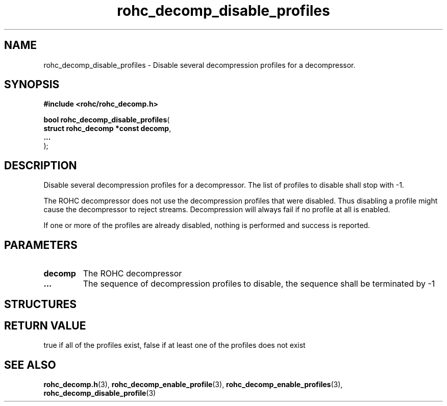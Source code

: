 .\" File automatically generated by doxy2man0.1
.\" Generation date: mar. avr. 24 2018
.TH rohc_decomp_disable_profiles 3 2018-04-24 "ROHC" "ROHC library Programmer's Manual"
.SH "NAME"
rohc_decomp_disable_profiles \- Disable several decompression profiles for a decompressor.
.SH SYNOPSIS
.nf
.B #include <rohc/rohc_decomp.h>
.sp
\fBbool rohc_decomp_disable_profiles\fP(
    \fBstruct rohc_decomp *const  decomp\fP,
    \fB...\fP
);
.fi
.SH DESCRIPTION
.PP 
Disable several decompression profiles for a decompressor. The list of profiles to disable shall stop with \-1.
.PP 
The ROHC decompressor does not use the decompression profiles that were disabled. Thus disabling a profile might cause the decompressor to reject streams. Decompression will always fail if no profile at all is enabled.
.PP 
If one or more of the profiles are already disabled, nothing is performed and success is reported.
.SH PARAMETERS
.TP
.B decomp
The ROHC decompressor 
.TP
.B ...
The sequence of decompression profiles to disable, the sequence shall be terminated by \-1 
.SH STRUCTURES
.SH RETURN VALUE
.PP
true if all of the profiles exist, false if at least one of the profiles does not exist
.SH SEE ALSO
.BR rohc_decomp.h (3),
.BR rohc_decomp_enable_profile (3),
.BR rohc_decomp_enable_profiles (3),
.BR rohc_decomp_disable_profile (3)
